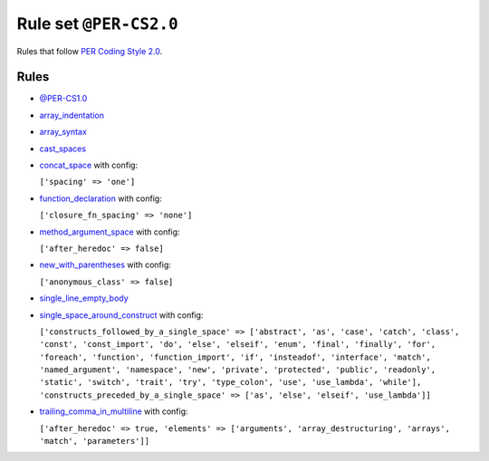 =======================
Rule set ``@PER-CS2.0``
=======================

Rules that follow `PER Coding Style 2.0 <https://www.php-fig.org/per/coding-style/>`_.

Rules
-----

- `@PER-CS1.0 <./PER-CS1.0.rst>`_
- `array_indentation <./../rules/whitespace/array_indentation.rst>`_
- `array_syntax <./../rules/array_notation/array_syntax.rst>`_
- `cast_spaces <./../rules/cast_notation/cast_spaces.rst>`_
- `concat_space <./../rules/operator/concat_space.rst>`_ with config:

  ``['spacing' => 'one']``

- `function_declaration <./../rules/function_notation/function_declaration.rst>`_ with config:

  ``['closure_fn_spacing' => 'none']``

- `method_argument_space <./../rules/function_notation/method_argument_space.rst>`_ with config:

  ``['after_heredoc' => false]``

- `new_with_parentheses <./../rules/operator/new_with_parentheses.rst>`_ with config:

  ``['anonymous_class' => false]``

- `single_line_empty_body <./../rules/basic/single_line_empty_body.rst>`_
- `single_space_around_construct <./../rules/language_construct/single_space_around_construct.rst>`_ with config:

  ``['constructs_followed_by_a_single_space' => ['abstract', 'as', 'case', 'catch', 'class', 'const', 'const_import', 'do', 'else', 'elseif', 'enum', 'final', 'finally', 'for', 'foreach', 'function', 'function_import', 'if', 'insteadof', 'interface', 'match', 'named_argument', 'namespace', 'new', 'private', 'protected', 'public', 'readonly', 'static', 'switch', 'trait', 'try', 'type_colon', 'use', 'use_lambda', 'while'], 'constructs_preceded_by_a_single_space' => ['as', 'else', 'elseif', 'use_lambda']]``

- `trailing_comma_in_multiline <./../rules/control_structure/trailing_comma_in_multiline.rst>`_ with config:

  ``['after_heredoc' => true, 'elements' => ['arguments', 'array_destructuring', 'arrays', 'match', 'parameters']]``

